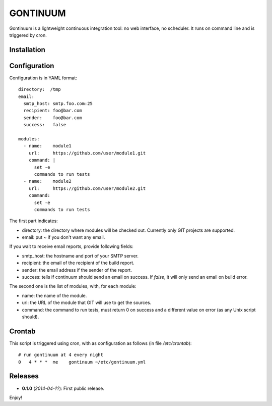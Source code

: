 =========
GONTINUUM
=========

Gontinuum is a lightweight continuous integration tool: no web interface, no scheduler. It runs on command line and is triggered by cron.

Installation
============



Configuration
=============

Configuration is in YAML format::

  directory:  /tmp
  email:
    smtp_host: smtp.foo.com:25
    recipient: foo@bar.com
    sender:    foo@bar.com
    success:   false
  
  modules:
    - name:    module1
      url:     https://github.com/user/module1.git
      command: |
        set -e
        commands to run tests
    - name:    module2
      url:     https://github.com/user/module2.git
      command:
        set -e
        commands to run tests

The first part indicates:

- directory: the directory where modules will be checked out. Currently only GIT projects are supported.
- email: put *~* if you don't want any email.

If you wait to receive email reports, provide following fields:

- smtp_host: the hostname and port of your SMTP server.
- recipient:  the email of the recipient of the build report.
- sender: the email address if the sender of the report.
- success: tells if continuum should send an email on success. If *false*, it will only send an email on build error.

The second one is the list of modules, with, for each module:

- name: the name of the module.
- url: the URL of the module that GIT will use to get the sources.
- command: the command to run tests, must return 0 on success and a different value on error (as any Unix script should).

Crontab
=======

This script is triggered using cron, with as configuration as follows (in file */etc/crontab*)::

  # run gontinuum at 4 every night
  0   4 * * *  me    gontinuum ~/etc/gontinuum.yml

Releases
========

- **0.1.0** (*2014-04-??*): First public release.

Enjoy!

